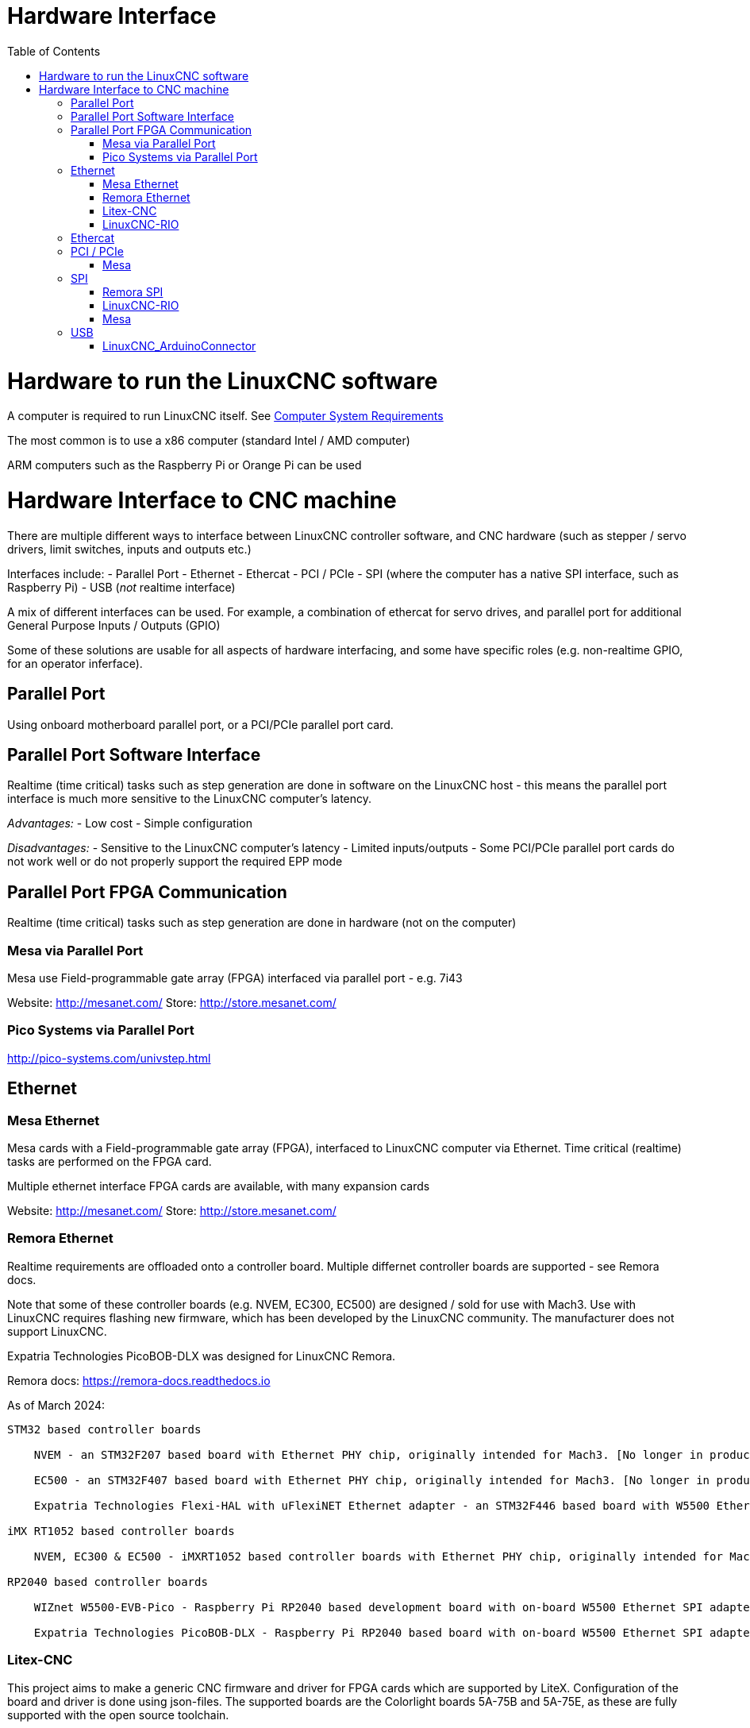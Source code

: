 :lang: en
:toc:

[[cha:hardware-interface]]
= Hardware Interface(((Hardware Interface)))

= Hardware to run the LinuxCNC software
A computer is required to run LinuxCNC itself. See <<cha:system-requirements,Computer System Requirements>>

The most common is to use a x86 computer (standard Intel / AMD computer)

ARM computers such as the Raspberry Pi or Orange Pi can be used

= Hardware Interface to CNC machine
There are multiple different ways to interface between LinuxCNC controller software, and CNC hardware (such as stepper / servo drivers, limit switches, inputs and outputs etc.)

Interfaces include:
- Parallel Port
- Ethernet
- Ethercat
- PCI / PCIe
- SPI (where the computer has a native SPI interface, such as Raspberry Pi)
- USB (_not_ realtime interface)

A mix of different interfaces can be used. For example, a combination of ethercat for servo drives, and parallel port for additional General Purpose Inputs / Outputs (GPIO)

Some of these solutions are usable for all aspects of hardware interfacing, and some have specific roles (e.g. non-realtime GPIO, for an operator inferface).

== Parallel Port
Using onboard motherboard parallel port, or a PCI/PCIe parallel port card.

== Parallel Port Software Interface
Realtime (time critical) tasks such as step generation are done in software on the LinuxCNC host - this means the parallel port interface is much more sensitive to the LinuxCNC computer's latency.

__Advantages:__
- Low cost
- Simple configuration

__Disadvantages:__
- Sensitive to the LinuxCNC computer's latency
- Limited inputs/outputs 
- Some PCI/PCIe parallel port cards do not work well or do not properly support the required EPP mode


== Parallel Port FPGA Communication
Realtime (time critical) tasks such as step generation are done in hardware (not on the computer)

=== Mesa via Parallel Port
Mesa use Field-programmable gate array (FPGA) interfaced via parallel port - e.g. 7i43

Website: http://mesanet.com/    Store: http://store.mesanet.com/

=== Pico Systems via Parallel Port
http://pico-systems.com/univstep.html


== Ethernet
=== Mesa Ethernet
Mesa cards with a Field-programmable gate array (FPGA), interfaced to LinuxCNC computer via Ethernet. Time critical (realtime) tasks are performed on the FPGA card.

Multiple ethernet interface FPGA cards are available, with many expansion cards

Website: http://mesanet.com/    Store: http://store.mesanet.com/

=== Remora Ethernet
Realtime requirements are offloaded onto a controller board. Multiple differnet controller boards are supported - see Remora docs.

Note that some of these controller boards (e.g. NVEM, EC300, EC500) are designed / sold for use with Mach3. Use with LinuxCNC requires flashing new firmware, which has been developed by the LinuxCNC community. The manufacturer does not support LinuxCNC.

Expatria Technologies PicoBOB-DLX was designed for LinuxCNC Remora.

Remora docs: https://remora-docs.readthedocs.io

As of March 2024:
```
STM32 based controller boards

    NVEM - an STM32F207 based board with Ethernet PHY chip, originally intended for Mach3. [No longer in production, Legacy Support - no new features]

    EC500 - an STM32F407 based board with Ethernet PHY chip, originally intended for Mach3. [No longer in production, Legacy Support - no new features]

    Expatria Technologies Flexi-HAL with uFlexiNET Ethernet adapter - an STM32F446 based board with W5500 Ethernet SPI adapter designed for Remora

iMX RT1052 based controller boards

    NVEM, EC300 & EC500 - iMXRT1052 based controller boards with Ethernet PHY chip, originally intended for Mach3. [In active development]

RP2040 based controller boards

    WIZnet W5500-EVB-Pico - Raspberry Pi RP2040 based development board with on-board W5500 Ethernet SPI adapter

    Expatria Technologies PicoBOB-DLX - Raspberry Pi RP2040 based board with on-board W5500 Ethernet SPI adapter designed for Remora
```

=== Litex-CNC
This project aims to make a generic CNC firmware and driver for FPGA cards which are supported by LiteX. Configuration of the board and driver is done using json-files. The supported boards are the Colorlight boards 5A-75B and 5A-75E, as these are fully supported with the open source toolchain.

Colorlight 5A-75B and 5A-75E cards are designed as a LED receiver card - it outputs to LED matrix panels. These cards have outputs only - hardware modification is required to enable use for inputs. Soldering required. Output buffers can be replaced with an input buffer.

https://litex-cnc.readthedocs.io


=== LinuxCNC-RIO
RealtimeIO for LinuxCNC based on an FPGA

Ethernet interface can be used with a Ethernet to SPI interface.

https://github.com/multigcs/LinuxCNC-RIO


== Ethercat
Beckhoff EtherCAT(TM) and compatible systems can be made to work with LinuxCNC using the open source etherlab software.

EtherCAT is the open real-time Ethernet network originally developed by Beckhoff.
The EtherCat master (LinuxCNC computer) uses a standard ethernet (network) interface - no special hardware is needed on the master. The slaves use special hardware.
There are many EtherCat slave devices available including servo drives, stepper drives, input, output interfaces, VFDs, and others.

https://github.com/linuxcnc-ethercat/linuxcnc-ethercat

== PCI / PCIe
=== Mesa
Mesa PCI / PCIe cards with a Field-programmable gate array (FPGA). Time critical (realtime) tasks are performed on the FPGA card.

Multiple daughter / expansion cards are available

Website: http://mesanet.com/    Store: http://store.mesanet.com/

== SPI
SPI = Serial Peripheral Interface. SPI interfaces can be found on single board computers like Raspberry Pi, or Orange Pi. SPI interface is _not_ generally present on standard computers (AMD/Intel).


=== Remora SPI
Realtime requirements are offloaded onto a controller board. https://remora-docs.readthedocs.io

=== LinuxCNC-RIO
RealtimeIO for LinuxCNC based on an FPGA

https://github.com/multigcs/LinuxCNC-RIO

=== Mesa
Mesa cards with a Field-programmable gate array (FPGA), interfaced to LinuxCNC computer via SPI. Time critical (realtime) tasks are performed on the FPGA card.

Example: 7C80 for Raspberry Pi

Website: http://mesanet.com/    Store: http://store.mesanet.com/


== USB
USB devices cannot be used to control motors or perform other __"real time"__ tasks.

=== LinuxCNC_ArduinoConnector
This Project enables you to connect an Arduino to LinuxCNC and provides as many IO's as you could ever wish for. This Software is used as IO Expansion for LinuxCNC.
It is NOT intended for timing and security relevant IO's. Don't use it for Emergency Stops or Endstop switches!

Site: https://github.com/AlexmagToast/LinuxCNC_ArduinoConnector




// vim: set syntax=asciidoc:

